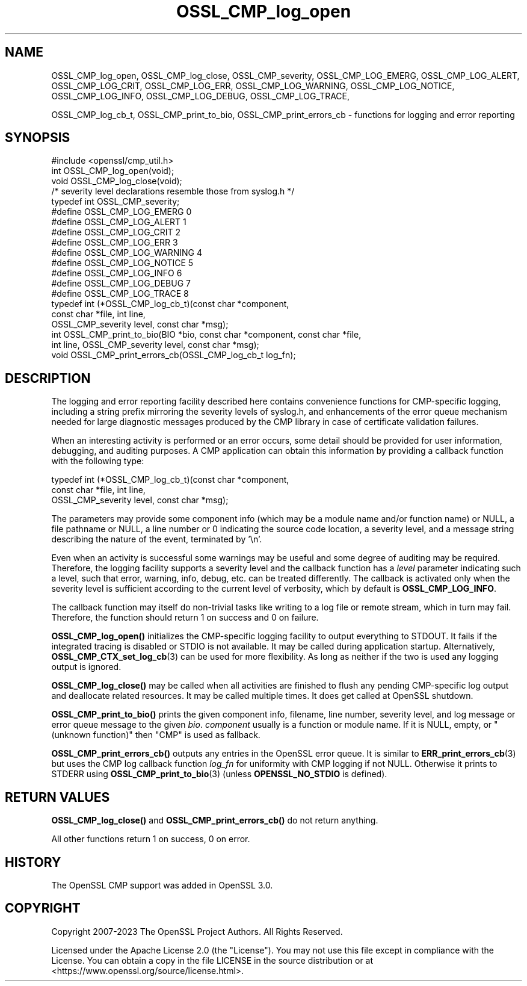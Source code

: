 .\"	$NetBSD: OSSL_CMP_log_open.3,v 1.6 2025/04/16 15:23:15 christos Exp $
.\"
.\" -*- mode: troff; coding: utf-8 -*-
.\" Automatically generated by Pod::Man 5.01 (Pod::Simple 3.43)
.\"
.\" Standard preamble:
.\" ========================================================================
.de Sp \" Vertical space (when we can't use .PP)
.if t .sp .5v
.if n .sp
..
.de Vb \" Begin verbatim text
.ft CW
.nf
.ne \\$1
..
.de Ve \" End verbatim text
.ft R
.fi
..
.\" \*(C` and \*(C' are quotes in nroff, nothing in troff, for use with C<>.
.ie n \{\
.    ds C` ""
.    ds C' ""
'br\}
.el\{\
.    ds C`
.    ds C'
'br\}
.\"
.\" Escape single quotes in literal strings from groff's Unicode transform.
.ie \n(.g .ds Aq \(aq
.el       .ds Aq '
.\"
.\" If the F register is >0, we'll generate index entries on stderr for
.\" titles (.TH), headers (.SH), subsections (.SS), items (.Ip), and index
.\" entries marked with X<> in POD.  Of course, you'll have to process the
.\" output yourself in some meaningful fashion.
.\"
.\" Avoid warning from groff about undefined register 'F'.
.de IX
..
.nr rF 0
.if \n(.g .if rF .nr rF 1
.if (\n(rF:(\n(.g==0)) \{\
.    if \nF \{\
.        de IX
.        tm Index:\\$1\t\\n%\t"\\$2"
..
.        if !\nF==2 \{\
.            nr % 0
.            nr F 2
.        \}
.    \}
.\}
.rr rF
.\" ========================================================================
.\"
.IX Title "OSSL_CMP_log_open 3"
.TH OSSL_CMP_log_open 3 2025-02-11 3.0.16 OpenSSL
.\" For nroff, turn off justification.  Always turn off hyphenation; it makes
.\" way too many mistakes in technical documents.
.if n .ad l
.nh
.SH NAME
OSSL_CMP_log_open,
OSSL_CMP_log_close,
OSSL_CMP_severity,
OSSL_CMP_LOG_EMERG,
OSSL_CMP_LOG_ALERT,
OSSL_CMP_LOG_CRIT,
OSSL_CMP_LOG_ERR,
OSSL_CMP_LOG_WARNING,
OSSL_CMP_LOG_NOTICE,
OSSL_CMP_LOG_INFO,
OSSL_CMP_LOG_DEBUG,
OSSL_CMP_LOG_TRACE,
.PP
OSSL_CMP_log_cb_t,
OSSL_CMP_print_to_bio,
OSSL_CMP_print_errors_cb
\&\- functions for logging and error reporting
.SH SYNOPSIS
.IX Header "SYNOPSIS"
.Vb 1
\& #include <openssl/cmp_util.h>
\&
\& int  OSSL_CMP_log_open(void);
\& void OSSL_CMP_log_close(void);
\&
\& /* severity level declarations resemble those from syslog.h */
\& typedef int OSSL_CMP_severity;
\& #define OSSL_CMP_LOG_EMERG   0
\& #define OSSL_CMP_LOG_ALERT   1
\& #define OSSL_CMP_LOG_CRIT    2
\& #define OSSL_CMP_LOG_ERR     3
\& #define OSSL_CMP_LOG_WARNING 4
\& #define OSSL_CMP_LOG_NOTICE  5
\& #define OSSL_CMP_LOG_INFO    6
\& #define OSSL_CMP_LOG_DEBUG   7
\& #define OSSL_CMP_LOG_TRACE   8
\&
\& typedef int (*OSSL_CMP_log_cb_t)(const char *component,
\&                                  const char *file, int line,
\&                                  OSSL_CMP_severity level, const char *msg);
\& int OSSL_CMP_print_to_bio(BIO *bio, const char *component, const char *file,
\&                           int line, OSSL_CMP_severity level, const char *msg);
\& void OSSL_CMP_print_errors_cb(OSSL_CMP_log_cb_t log_fn);
.Ve
.SH DESCRIPTION
.IX Header "DESCRIPTION"
The logging and error reporting facility described here contains
convenience functions for CMP-specific logging,
including a string prefix mirroring the severity levels of syslog.h,
and enhancements of the error queue mechanism needed for large diagnostic
messages produced by the CMP library in case of certificate validation failures.
.PP
When an interesting activity is performed or an error occurs, some detail
should be provided for user information, debugging, and auditing purposes.
A CMP application can obtain this information by providing a callback function
with the following type:
.PP
.Vb 3
\& typedef int (*OSSL_CMP_log_cb_t)(const char *component,
\&                                  const char *file, int line,
\&                                  OSSL_CMP_severity level, const char *msg);
.Ve
.PP
The parameters may provide
some component info (which may be a module name and/or function name) or NULL,
a file pathname or NULL,
a line number or 0 indicating the source code location,
a severity level, and
a message string describing the nature of the event, terminated by '\en'.
.PP
Even when an activity is successful some warnings may be useful and some degree
of auditing may be required. Therefore, the logging facility supports a severity
level and the callback function has a \fIlevel\fR parameter indicating such a
level, such that error, warning, info, debug, etc. can be treated differently.
The callback is activated only when the severity level is sufficient according
to the current level of verbosity, which by default is \fBOSSL_CMP_LOG_INFO\fR.
.PP
The callback function may itself do non-trivial tasks like writing to
a log file or remote stream, which in turn may fail.
Therefore, the function should return 1 on success and 0 on failure.
.PP
\&\fBOSSL_CMP_log_open()\fR initializes the CMP-specific logging facility to output
everything to STDOUT. It fails if the integrated tracing is disabled or STDIO
is not available. It may be called during application startup.
Alternatively, \fBOSSL_CMP_CTX_set_log_cb\fR\|(3) can be used for more flexibility.
As long as neither if the two is used any logging output is ignored.
.PP
\&\fBOSSL_CMP_log_close()\fR may be called when all activities are finished to flush
any pending CMP-specific log output and deallocate related resources.
It may be called multiple times. It does get called at OpenSSL shutdown.
.PP
\&\fBOSSL_CMP_print_to_bio()\fR prints the given component info, filename, line number,
severity level, and log message or error queue message to the given \fIbio\fR.
\&\fIcomponent\fR usually is a function or module name.
If it is NULL, empty, or "(unknown function)" then "CMP" is used as fallback.
.PP
\&\fBOSSL_CMP_print_errors_cb()\fR outputs any entries in the OpenSSL error queue.
It is similar to \fBERR_print_errors_cb\fR\|(3) but uses the CMP log callback
function \fIlog_fn\fR for uniformity with CMP logging if not NULL. Otherwise it
prints to STDERR using \fBOSSL_CMP_print_to_bio\fR\|(3) (unless \fBOPENSSL_NO_STDIO\fR
is defined).
.SH "RETURN VALUES"
.IX Header "RETURN VALUES"
\&\fBOSSL_CMP_log_close()\fR and \fBOSSL_CMP_print_errors_cb()\fR do not return anything.
.PP
All other functions return 1 on success, 0 on error.
.SH HISTORY
.IX Header "HISTORY"
The OpenSSL CMP support was added in OpenSSL 3.0.
.SH COPYRIGHT
.IX Header "COPYRIGHT"
Copyright 2007\-2023 The OpenSSL Project Authors. All Rights Reserved.
.PP
Licensed under the Apache License 2.0 (the "License").  You may not use
this file except in compliance with the License.  You can obtain a copy
in the file LICENSE in the source distribution or at
<https://www.openssl.org/source/license.html>.
